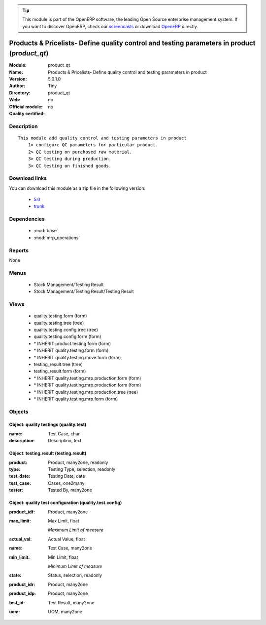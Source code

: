 
.. module:: product_qt
    :synopsis: Products & Pricelists- Define quality control and testing parameters in product 
    :noindex:
.. 

.. raw:: html

      <br />
    <link rel="stylesheet" href="../_static/hide_objects_in_sidebar.css" type="text/css" />

.. tip:: This module is part of the OpenERP software, the leading Open Source 
  enterprise management system. If you want to discover OpenERP, check our 
  `screencasts <http://openerp.tv>`_ or download 
  `OpenERP <http://openerp.com>`_ directly.

.. raw:: html

    <div class="js-kit-rating" title="" permalink="" standalone="yes" path="/product_qt"></div>
    <script src="http://js-kit.com/ratings.js"></script>

Products & Pricelists- Define quality control and testing parameters in product (*product_qt*)
==============================================================================================
:Module: product_qt
:Name: Products & Pricelists- Define quality control and testing parameters in product
:Version: 5.0.1.0
:Author: Tiny
:Directory: product_qt
:Web: 
:Official module: no
:Quality certified: no

Description
-----------

::

  This module add quality control and testing parameters in product
      1> configure QC parameters for particular product.
      2> QC testing on purchased raw material.
      3> QC testing during production.
      3> QC testing on finished goods.

Download links
--------------

You can download this module as a zip file in the following version:

  * `5.0 <http://www.openerp.com/download/modules/5.0/product_qt.zip>`_
  * `trunk <http://www.openerp.com/download/modules/trunk/product_qt.zip>`_


Dependencies
------------

 * :mod:`base`
 * :mod:`mrp_operations`

Reports
-------

None


Menus
-------

 * Stock Management/Testing Result
 * Stock Management/Testing Result/Testing Result

Views
-----

 * quality.testing.form (form)
 * quality.testing.tree (tree)
 * quality.testing.config.tree (tree)
 * quality.testing.config.form (form)
 * \* INHERIT product.testing.form (form)
 * \* INHERIT quality.testing.form (form)
 * \* INHERIT quality.testing.move.form (form)
 * testing_result.tree (tree)
 * testing_result.form (form)
 * \* INHERIT quality.testing.mrp.production.form (form)
 * \* INHERIT quality.testing.mrp.production.form (form)
 * \* INHERIT quality.testing.mrp.production.tree (tree)
 * \* INHERIT quality.testing.mrp.form (form)


Objects
-------

Object: quality testings (quality.test)
#######################################



:name: Test Case, char





:description: Description, text




Object: testing.result (testing.result)
#######################################



:product: Product, many2one, readonly





:type: Testing Type, selection, readonly





:test_date: Testing Date, date





:test_case: Cases, one2many





:tester: Tested By, many2one




Object: quality test configuration (quality.test.config)
########################################################



:product_idf: Product, many2one





:max_limit: Max Limit, float

    *Maximum Limit of measure*



:actual_val: Actual Value, float





:name: Test Case, many2one





:min_limit: Min Limit, float

    *Minimum Limit of measure*



:state: Status, selection, readonly





:product_idr: Product, many2one





:product_idp: Product, many2one





:test_id: Test Result, many2one





:uom: UOM, many2one



